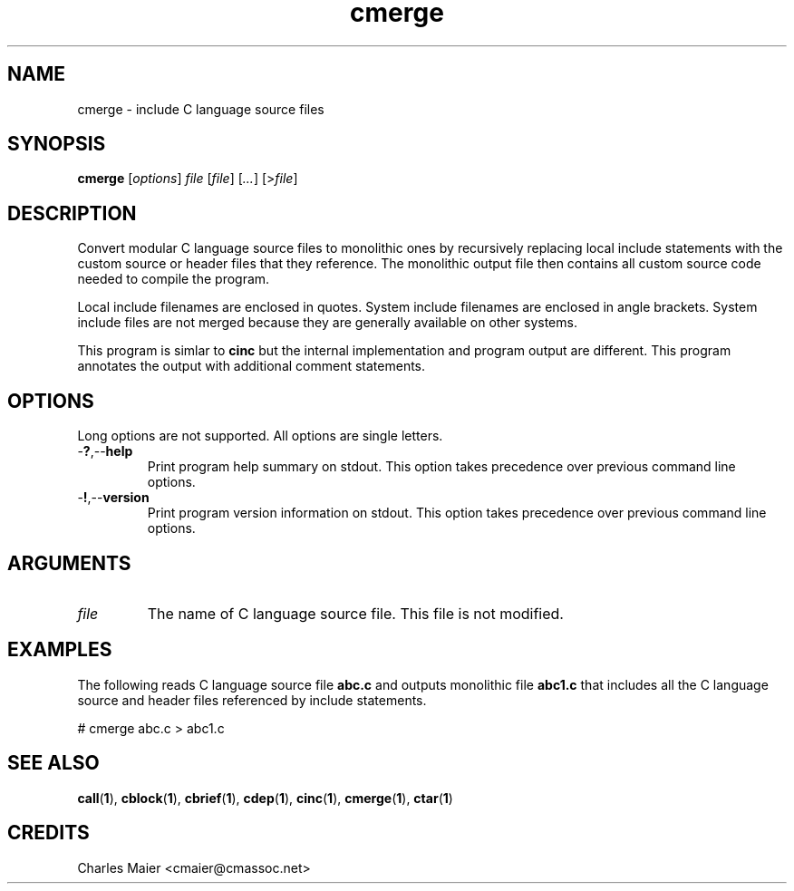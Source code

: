 .TH cmerge 1 "May 2013" "cmassoc-tools-1.9.0" "Motley Tools"

.SH NAME
cmerge - include C language source files

.SH SYNOPSIS
.BR cmerge
.RI [ options ]
.IR file
.RI [ file ] 
.RI [ ... ]
.RI [> file ]

.SH DESCRIPTION
Convert modular C language source files to monolithic ones by recursively replacing local include statements with the custom source or header files that they reference.
The monolithic output file then contains all custom source code needed to compile the program.

.PP
Local include filenames are enclosed in quotes.
System include filenames are enclosed in angle brackets.
System include files are not merged because they are generally available on other systems.

.PP
This program is simlar to \fBcinc\fR but the internal implementation and program output are different.
This program annotates the output with additional comment statements.

.SH OPTIONS
Long options are not supported.
All options are single letters.

.TP
.RB - ? ,-- help
Print program help summary on stdout.
This option takes precedence over previous command line options.

.TP
.RB - ! ,-- version
Print program version information on stdout.
This option takes precedence over previous command line options.

.SH ARGUMENTS

.TP
.IR file
The name of C language source file.
This file is not modified.

.SH EXAMPLES
The following reads C language source file \fBabc.c\fR and outputs monolithic file \fBabc1.c\fR that includes all the C language source and header files referenced by include statements.

.PP
   # cmerge abc.c > abc1.c

.SH SEE ALSO
.BR call ( 1 ),
.BR cblock ( 1 ),
.BR cbrief ( 1 ),
.BR cdep ( 1 ),
.BR cinc ( 1 ),
.BR cmerge ( 1 ),
.BR ctar ( 1 )

.SH CREDITS
 Charles Maier <cmaier@cmassoc.net>
